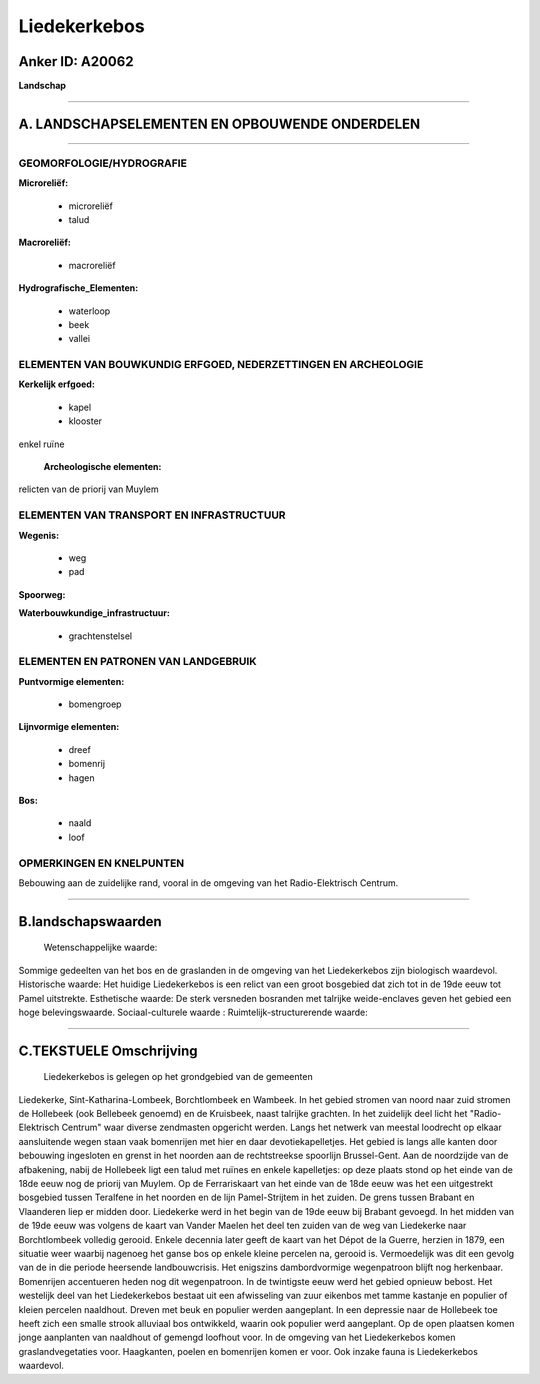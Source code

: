 Liedekerkebos
=============

Anker ID: A20062
----------------

**Landschap**

--------------

A. LANDSCHAPSELEMENTEN EN OPBOUWENDE ONDERDELEN
-----------------------------------------------

--------------

GEOMORFOLOGIE/HYDROGRAFIE
~~~~~~~~~~~~~~~~~~~~~~~~~

**Microreliëf:**

 * microreliëf
 * talud

 
**Macroreliëf:**

 * macroreliëf

**Hydrografische\_Elementen:**

 * waterloop
 * beek
 * vallei

 

ELEMENTEN VAN BOUWKUNDIG ERFGOED, NEDERZETTINGEN EN ARCHEOLOGIE
~~~~~~~~~~~~~~~~~~~~~~~~~~~~~~~~~~~~~~~~~~~~~~~~~~~~~~~~~~~~~~~

**Kerkelijk erfgoed:**

 * kapel
 * klooster

 
enkel ruïne

 **Archeologische elementen:**
relicten van de priorij van Muylem

ELEMENTEN VAN TRANSPORT EN INFRASTRUCTUUR
~~~~~~~~~~~~~~~~~~~~~~~~~~~~~~~~~~~~~~~~~

**Wegenis:**

 * weg
 * pad

 
**Spoorweg:**

**Waterbouwkundige\_infrastructuur:**

 * grachtenstelsel

 

ELEMENTEN EN PATRONEN VAN LANDGEBRUIK
~~~~~~~~~~~~~~~~~~~~~~~~~~~~~~~~~~~~~

**Puntvormige elementen:**

 * bomengroep

 
**Lijnvormige elementen:**

 * dreef
 * bomenrij
 * hagen

**Bos:**

 * naald
 * loof

 

OPMERKINGEN EN KNELPUNTEN
~~~~~~~~~~~~~~~~~~~~~~~~~

Bebouwing aan de zuidelijke rand, vooral in de omgeving van het
Radio-Elektrisch Centrum.

--------------

B.landschapswaarden
-------------------

 Wetenschappelijke waarde:
Sommige gedeelten van het bos en de graslanden in de omgeving van het
Liedekerkebos zijn biologisch waardevol.
Historische waarde:
Het huidige Liedekerkebos is een relict van een groot bosgebied dat
zich tot in de 19de eeuw tot Pamel uitstrekte.
Esthetische waarde: De sterk versneden bosranden met talrijke
weide-enclaves geven het gebied een hoge belevingswaarde.
Sociaal-culturele waarde :
Ruimtelijk-structurerende waarde:
 

--------------

C.TEKSTUELE Omschrijving
------------------------

 Liedekerkebos is gelegen op het grondgebied van de gemeenten
Liedekerke, Sint-Katharina-Lombeek, Borchtlombeek en Wambeek. In het
gebied stromen van noord naar zuid stromen de Hollebeek (ook Bellebeek
genoemd) en de Kruisbeek, naast talrijke grachten. In het zuidelijk deel
licht het "Radio-Elektrisch Centrum" waar diverse zendmasten opgericht
werden. Langs het netwerk van meestal loodrecht op elkaar aansluitende
wegen staan vaak bomenrijen met hier en daar devotiekapelletjes. Het
gebied is langs alle kanten door bebouwing ingesloten en grenst in het
noorden aan de rechtstreekse spoorlijn Brussel-Gent. Aan de noordzijde
van de afbakening, nabij de Hollebeek ligt een talud met ruïnes en
enkele kapelletjes: op deze plaats stond op het einde van de 18de eeuw
nog de priorij van Muylem. Op de Ferrariskaart van het einde van de 18de
eeuw was het een uitgestrekt bosgebied tussen Teralfene in het noorden
en de lijn Pamel-Strijtem in het zuiden. De grens tussen Brabant en
Vlaanderen liep er midden door. Liedekerke werd in het begin van de 19de
eeuw bij Brabant gevoegd. In het midden van de 19de eeuw was volgens de
kaart van Vander Maelen het deel ten zuiden van de weg van Liedekerke
naar Borchtlombeek volledig gerooid. Enkele decennia later geeft de
kaart van het Dépot de la Guerre, herzien in 1879, een situatie weer
waarbij nagenoeg het ganse bos op enkele kleine percelen na, gerooid is.
Vermoedelijk was dit een gevolg van de in die periode heersende
landbouwcrisis. Het enigszins dambordvormige wegenpatroon blijft nog
herkenbaar. Bomenrijen accentueren heden nog dit wegenpatroon. In de
twintigste eeuw werd het gebied opnieuw bebost. Het westelijk deel van
het Liedekerkebos bestaat uit een afwisseling van zuur eikenbos met
tamme kastanje en populier of kleien percelen naaldhout. Dreven met beuk
en populier werden aangeplant. In een depressie naar de Hollebeek toe
heeft zich een smalle strook alluviaal bos ontwikkeld, waarin ook
populier werd aangeplant. Op de open plaatsen komen jonge aanplanten van
naaldhout of gemengd loofhout voor. In de omgeving van het Liedekerkebos
komen graslandvegetaties voor. Haagkanten, poelen en bomenrijen komen er
voor. Ook inzake fauna is Liedekerkebos waardevol.
